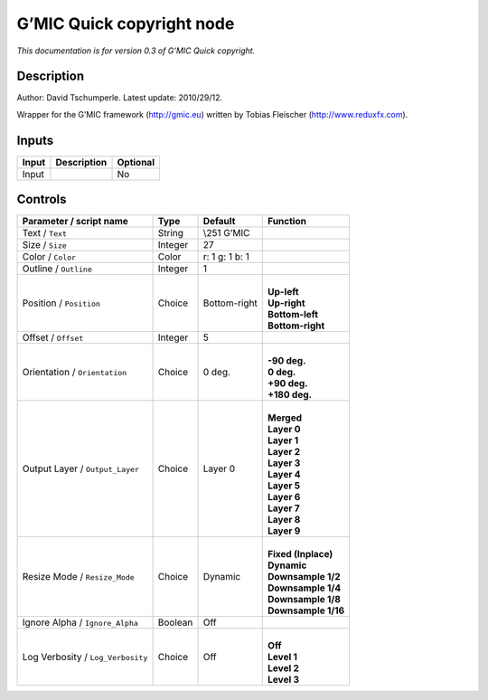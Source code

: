 .. _eu.gmic.Quickcopyright:

G’MIC Quick copyright node
==========================

*This documentation is for version 0.3 of G’MIC Quick copyright.*

Description
-----------

Author: David Tschumperle. Latest update: 2010/29/12.

Wrapper for the G’MIC framework (http://gmic.eu) written by Tobias Fleischer (http://www.reduxfx.com).

Inputs
------

+-------+-------------+----------+
| Input | Description | Optional |
+=======+=============+==========+
| Input |             | No       |
+-------+-------------+----------+

Controls
--------

.. tabularcolumns:: |>{\raggedright}p{0.2\columnwidth}|>{\raggedright}p{0.06\columnwidth}|>{\raggedright}p{0.07\columnwidth}|p{0.63\columnwidth}|

.. cssclass:: longtable

+-----------------------------------+---------+----------------+-----------------------+
| Parameter / script name           | Type    | Default        | Function              |
+===================================+=========+================+=======================+
| Text / ``Text``                   | String  | \\\251 G’MIC   |                       |
+-----------------------------------+---------+----------------+-----------------------+
| Size / ``Size``                   | Integer | 27             |                       |
+-----------------------------------+---------+----------------+-----------------------+
| Color / ``Color``                 | Color   | r: 1 g: 1 b: 1 |                       |
+-----------------------------------+---------+----------------+-----------------------+
| Outline / ``Outline``             | Integer | 1              |                       |
+-----------------------------------+---------+----------------+-----------------------+
| Position / ``Position``           | Choice  | Bottom-right   | |                     |
|                                   |         |                | | **Up-left**         |
|                                   |         |                | | **Up-right**        |
|                                   |         |                | | **Bottom-left**     |
|                                   |         |                | | **Bottom-right**    |
+-----------------------------------+---------+----------------+-----------------------+
| Offset / ``Offset``               | Integer | 5              |                       |
+-----------------------------------+---------+----------------+-----------------------+
| Orientation / ``Orientation``     | Choice  | 0 deg.         | |                     |
|                                   |         |                | | **-90 deg.**        |
|                                   |         |                | | **0 deg.**          |
|                                   |         |                | | **+90 deg.**        |
|                                   |         |                | | **+180 deg.**       |
+-----------------------------------+---------+----------------+-----------------------+
| Output Layer / ``Output_Layer``   | Choice  | Layer 0        | |                     |
|                                   |         |                | | **Merged**          |
|                                   |         |                | | **Layer 0**         |
|                                   |         |                | | **Layer 1**         |
|                                   |         |                | | **Layer 2**         |
|                                   |         |                | | **Layer 3**         |
|                                   |         |                | | **Layer 4**         |
|                                   |         |                | | **Layer 5**         |
|                                   |         |                | | **Layer 6**         |
|                                   |         |                | | **Layer 7**         |
|                                   |         |                | | **Layer 8**         |
|                                   |         |                | | **Layer 9**         |
+-----------------------------------+---------+----------------+-----------------------+
| Resize Mode / ``Resize_Mode``     | Choice  | Dynamic        | |                     |
|                                   |         |                | | **Fixed (Inplace)** |
|                                   |         |                | | **Dynamic**         |
|                                   |         |                | | **Downsample 1/2**  |
|                                   |         |                | | **Downsample 1/4**  |
|                                   |         |                | | **Downsample 1/8**  |
|                                   |         |                | | **Downsample 1/16** |
+-----------------------------------+---------+----------------+-----------------------+
| Ignore Alpha / ``Ignore_Alpha``   | Boolean | Off            |                       |
+-----------------------------------+---------+----------------+-----------------------+
| Log Verbosity / ``Log_Verbosity`` | Choice  | Off            | |                     |
|                                   |         |                | | **Off**             |
|                                   |         |                | | **Level 1**         |
|                                   |         |                | | **Level 2**         |
|                                   |         |                | | **Level 3**         |
+-----------------------------------+---------+----------------+-----------------------+

